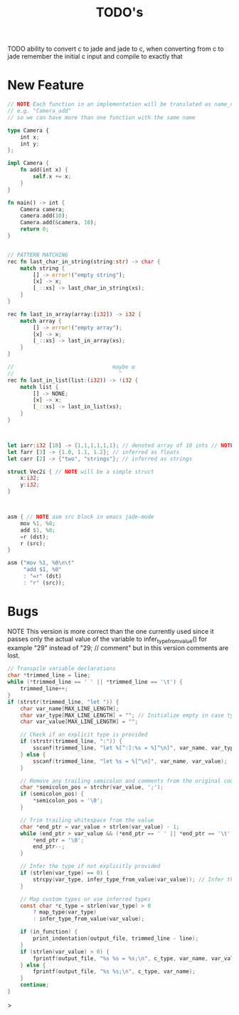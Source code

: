 #+TITLE: TODO's

TODO ability to convert c to jade and jade to c,
when converting from c to jade remember the initial c input and compile to exactly that
* New Feature
#+BEGIN_SRC rust
  // NOTE Each function in an implementation will be translated as name_name
  // e.g. "Camera_add"
  // so we can have more than one function with the same name

  type Camera {
      int x;
      int y;
  };

  impl Camera {
      fn add(int x) {
          self.x += x;
      }
  }

  fn main() -> int {
      Camera camera;
      camera.add(10);
      Camera.add(&camera, 10);
      return 0;
  }


  // PATTERN MATCHING
  rec fn last_char_in_string(string:str) -> char {
      match string {
          [] -> error!("empty string");
          [x] -> x;
          [_::xs] -> last_char_in_string(xs);
      }
  }

  rec fn last_in_array(array:[i32]) -> i32 {
      match array {
          [] -> error!("empty array");
          [x] -> x;
          [_::xs] -> last_in_array(xs);
      }
  }

  //                               maybe α
  //                                 ^
  rec fn last_in_list(list:(i32)) -> !i32 {
      match list {
          [] -> NONE;
          [x] -> x;
          [_::xs] -> last_in_list(xs);
      }
  }



  let iarr:i32 [10] -> {1,1,1,1,1,1}; // denoted array of 10 ints // NOTE {0} by default
  let farr [3] -> {1.0, 1.1, 1.2}; // inferred as floats
  let carr [2] -> {"two", "strings"}; // inferred as strings

  struct Vec2i { // NOTE will be a simple struct
      x:i32;
      y:i32;
  }



  asm { // NOTE asm src block in emacs jade-mode
      mov %1, %0;
      add $1, %0;
      =r (dst);
      r (src);
  }

  asm ("mov %1, %0\n\t"
       "add $1, %0"
       : "=r" (dst)
       : "r" (src));

  #+END_SRC

* Bugs
NOTE This version is more correct than the one currently used
since it passes only the actual value of the variable to infer_type_from_value()
for example "29" instead of "29;  // comment" but in this version comments are lost.
#+begin_src C
        // Transpile variable declarations
        char *trimmed_line = line;
        while (*trimmed_line == ' ' || *trimmed_line == '\t') {
            trimmed_line++;
        }
        if (strstr(trimmed_line, "let ")) {
            char var_name[MAX_LINE_LENGTH];
            char var_type[MAX_LINE_LENGTH] = ""; // Initialize empty in case type is inferred
            char var_value[MAX_LINE_LENGTH] = "";

            // Check if an explicit type is provided
            if (strstr(trimmed_line, ":")) {
                sscanf(trimmed_line, "let %[^:]:%s = %[^\n]", var_name, var_type, var_value);
            } else {
                sscanf(trimmed_line, "let %s = %[^\n]", var_name, var_value);
            }

            // Remove any trailing semicolon and comments from the original code
            char *semicolon_pos = strchr(var_value, ';');
            if (semicolon_pos) {
                *semicolon_pos = '\0';
            }

            // Trim trailing whitespace from the value
            char *end_ptr = var_value + strlen(var_value) - 1;
            while (end_ptr > var_value && (*end_ptr == ' ' || *end_ptr == '\t')) {
                *end_ptr = '\0';
                end_ptr--;
            }

            // Infer the type if not explicitly provided
            if (strlen(var_type) == 0) {
                strcpy(var_type, infer_type_from_value(var_value)); // Infer the type from the value
            }

            // Map custom types or use inferred types
            const char *c_type = strlen(var_type) > 0
                ? map_type(var_type)
                : infer_type_from_value(var_value);

            if (in_function) {
                print_indentation(output_file, trimmed_line - line);
            }
            if (strlen(var_value) > 0) {
                fprintf(output_file, "%s %s = %s;\n", c_type, var_name, var_value);
            } else {
                fprintf(output_file, "%s %s;\n", c_type, var_name);
            }
            continue;
        }
#+end_src>
